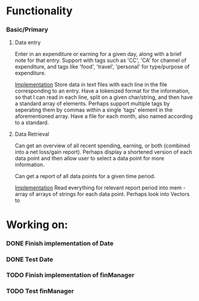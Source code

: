 * Functionality
*** Basic/Primary
***** Data entry
Enter in an expenditure or earning for a given day, along with a brief note for that entry.
Support with tags such as 'CC', 'CA' for channel of expenditure, and tags like 'food', 'travel', 'personal' for type/purpose of expenditure.

_Implementation_
Store data in text files with each line in the file corresponding to an entry. Have a tokenized format for the information, so that I can read in each line, split on a given char/string, and then have a standard array of elements.
Perhaps support multiple tags by seperating them by commas within a single 'tags' element in the aforementioned array.
Have a file for each month, also named according to a standard.

***** Data Retrieval
Can get an overview of all recent spending, earning, or both (combined into a net loss/gain report).
Perhaps display a shortened version of each data point and then allow user to select a data point for more information.

Can get a report of all data points for a given time period.

_Implementation_
Read everything for relevant report period into mem - array of arrays of strings for each data point.
Perhaps look into Vectors to 
* Working on:
*** DONE Finish implementation of Date
*** DONE Test Date
*** TODO Finish implementation of finManager
*** TODO Test finManager
